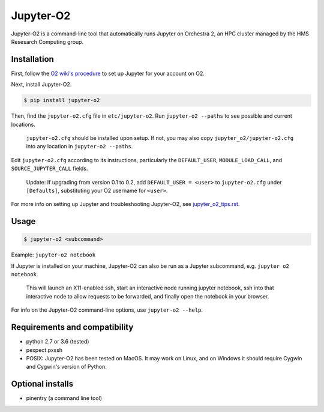 ===========
Jupyter-O2
===========

Jupyter-O2 is a command-line tool that automatically runs Jupyter on
Orchestra 2, an HPC cluster managed by the HMS Resesarch Computing group.

Installation
------------------------------
First, follow the `O2 wiki's procedure <https://wiki.rc.hms.harvard.edu/display/O2/Jupyter+on+O2>`_
to set up Jupyter for your account on O2.

Next, install Jupyter-O2.

.. code-block:: console

    $ pip install jupyter-o2

Then, find the ``jupyter-o2.cfg`` file in ``etc/jupyter-o2``.
Run ``jupyter-o2 --paths`` to see possible and current locations.

    ``jupyter-o2.cfg`` should be installed upon setup.
    If not, you may also copy ``jupyter_o2/jupyter-o2.cfg`` into any location in ``jupyter-o2 --paths``.

Edit ``jupyter-o2.cfg`` according to its instructions, particularly the ``DEFAULT_USER``, ``MODULE_LOAD_CALL``,
and ``SOURCE_JUPYTER_CALL`` fields.

    Update: If upgrading from version 0.1 to 0.2, add ``DEFAULT_USER = <user>`` to ``jupyter-o2.cfg``
    under ``[Defaults]``, substituting your O2 username for ``<user>``.

For more info on setting up Jupyter and troubleshooting Jupyter-O2, see `jupyter_o2_tips.rst`_.

.. _jupyter_o2_tips.rst: https://github.com/AaronKollasch/jupyter-o2/blob/master/jupyter_o2_tips.rst

Usage
------------------------------
.. code-block:: console

    $ jupyter-o2 <subcommand>

Example: ``jupyter-o2 notebook``

If Jupyter is installed on your machine,
Jupyter-O2 can also be run as a Jupyter subcommand, e.g. ``jupyter o2 notebook``.

    This will launch an X11-enabled ssh, start an interactive node running jupyter notebook,
    ssh into that interactive node to allow requests to be forwarded,
    and finally open the notebook in your browser.

For info on the Jupyter-O2 command-line options, use ``jupyter-o2 --help``.

Requirements and compatibility
------------------------------
* python 2.7 or 3.6 (tested)
* pexpect.pxssh
* POSIX: Jupyter-O2 has been tested on MacOS. It may work on Linux, and on Windows it should
  require Cygwin and Cygwin's version of Python.

Optional installs
------------------------------
* pinentry (a command line tool)
